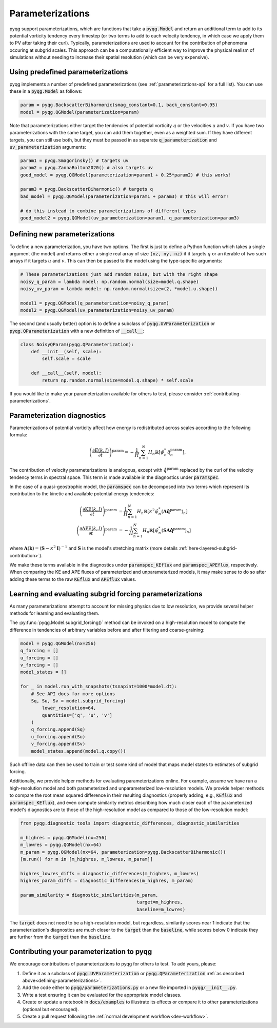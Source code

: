 Parameterizations
=================

pyqg support parameterizations, which are functions that take a
:code:`pyqg.Model` and return an additional term to add to its potential
vorticity tendency every timestep (or two terms to add to each velocity
tendency, in which case we apply them to PV after taking their curl).
Typically, parameterizations are used to account for the contribution of
phenomena occuring at subgrid scales. This approach can be a computationally
efficient way to improve the physical realism of simulations without needing to
increase their spatial resolution (which can be very expensive).

Using predefined parameterizations
----------------------------------

pyqg implements a number of predefined parameterizations (see
:ref:`parameterizations-api` for a full list). You can use these in a
:code:`pyqg.Model` as follows:

.. code-block:: python

    param = pyqg.BackscatterBiharmonic(smag_constant=0.1, back_constant=0.95)
    model = pyqg.QGModel(parameterization=param)

Note that parameterizations either target the tendencies of potential vorticity
:math:`q` or the velocities :math:`u` and :math:`v`. If you have two
parameterizations with the same target, you can add them together, even as a
weighted sum. If they have different targets, you can still use both, but they
must be passed in as separate :code:`q_parameterization` and
:code:`uv_parameterization` arguments:

.. code-block:: python

    param1 = pyqg.Smagorinsky() # targets uv
    param2 = pyqg.ZannaBolton2020() # also targets uv
    good_model = pyqg.QGModel(parameterization=param1 + 0.25*param2) # this works!

    param3 = pyqg.BackscatterBiharmonic() # targets q
    bad_model = pyqg.QGModel(parameterization=param1 + param3) # this will error!

    # do this instead to combine parameterizations of different types
    good_model2 = pyqg.QGModel(uv_parameterization=param1, q_parameterization=param3)

.. _defining-parameterizations:

Defining new parameterizations
------------------------------

To define a new parameterization, you have two options. The first is just to
define a Python function which takes a single argument (the model) and returns
either a single real array of size :code:`(nz, ny, nz)` if it targets :math:`q`
or an iterable of two such arrays if it targets :math:`u` and :math:`v`. This
can then be passed to the model using the type-specific arguments:

.. code-block:: python

    # These parameterizations just add random noise, but with the right shape
    noisy_q_param = lambda model: np.random.normal(size=model.q.shape) 
    noisy_uv_param = lambda model: np.random.normal(size=(2, *model.u.shape))

    model1 = pyqg.QGModel(q_parameterization=noisy_q_param)
    model2 = pyqg.QGModel(uv_parameterization=noisy_uv_param)

The second (and usually better) option is to define a subclass of
:code:`pyqg.UVParameterization` or :code:`pyqg.QParameterization` with a new
definition of :code:`__call__`:

.. code-block:: python

    class NoisyQParam(pyqg.QParameterization):
        def __init__(self, scale):
            self.scale = scale

        def __call__(self, model):
            return np.random.normal(size=model.q.shape) * self.scale

If you would like to make your parameterization available for others to test,
please consider :ref:`contributing-parameterizations`.

Parameterization diagnostics
----------------------------

Parameterizations of potential vorticity affect how energy is redistributed
across scales according to the following formula:

.. math::

    \left(\frac{\partial E(k, l)}{\partial t}\right)^{\text{param}} = 
        -\frac{1}{H}\sum_{n=1}^N H_n\mathbb{R}\left[\hat{\psi}_n^*\hat{\dot{q}}^{\text{param}}_n\right],

The contribution of velocity parameterizations is analogous, except with
:math:`\hat{\dot{q}}^{\text{param}}` replaced by the curl of the velocity
tendency terms in spectral space. This term is made available in the
diagnostics under :code:`paramspec`.

In the case of a quasi-geostrophic model, the :code:`paramspec` can be
decomposed into two terms which represent its contribution to the kinetic and
available potential energy tendencies:

.. math::
    
    \begin{align}
    \left(\frac{\partial \mathrm{KE}(k, l)}{\partial t}\right)^{\text{param}} &= 
        \frac{1}{H}\sum_{n=1}^N H_n\mathbb{R}\left[\kappa^2\hat{\psi}_n^*
                \left(\mathbf{A}\hat{\dot{\mathbf{q}}}^{\text{param}}\right)_n\right] \\
    \left(\frac{\partial \mathrm{APE}(k, l)}{\partial t}\right)^{\text{param}} &= 
         -\frac{1}{H}\sum_{n=1}^N H_n\mathbb{R}\left[\hat{\psi}_n^*
        \left(\mathbf{SA}\hat{\dot{\mathbf{q}}}^{\text{param}}\right)_n\right]
    \end{align}

where :math:`\mathbf{A}(\mathbf{k}) = (\mathbf{S} - \kappa^2\mathbf{I})^{-1}`
and :math:`\mathbf{S}` is the model's stretching matrix (more details 
:ref:`here<layered-subgrid-contribution>`). 

We make these terms available in the diagnostics under :code:`paramspec_KEflux`
and :code:`paramspec_APEflux`, respectively. When comparing the KE and APE
fluxes of parameterized and unparameterized models, it may make sense to do so
after adding these terms to the raw :code:`KEflux` and :code:`APEflux` values.

Learning and evaluating subgrid forcing parameterizations
---------------------------------------------------------

As many parameterizations attempt to account for missing physics due to low
resolution, we provide several helper methods for learning and evaluating them.

The :py:func:`pyqg.Model.subgrid_forcing()` method can be invoked on a
high-resolution model to compute the difference in tendencies of arbitrary
variables before and after filtering and coarse-graining:

.. code-block:: python

    model = pyqg.QGModel(nx=256)
    q_forcing = []
    u_forcing = []
    v_forcing = []
    model_states = []

    for _ in model.run_with_snapshots(tsnapint=1000*model.dt):
        # See API docs for more options
        Sq, Su, Sv = model.subgrid_forcing(
            lower_resolution=64,
            quantities=['q', 'u', 'v']
        )
        q_forcing.append(Sq)
        u_forcing.append(Su)
        v_forcing.append(Sv)
        model_states.append(model.q.copy())

Such offline data can then be used to train or test some kind of model that
maps model states to estimates of subgrid forcing.

Additionally, we provide helper methods for evaluating parameterizations
online. For example, assume we have run a high-resolution model and both
parameterized and unparameterized low-resolution models. We provide helper
methods to compare the root mean squared difference in their resulting
diagnostics (properly adding, e.g., :code:`KEflux` and
:code:`paramspec_KEflux`), and even compute similarity metrics describing how
much closer each of the parameterized model's diagnostics are to those of the
high-resolution model as compared to those of the low-resolution model:

.. code-block:: python

    from pyqg.diagnostic tools import diagnostic_differences, diagnostic_similarities

    m_highres = pyqg.QGModel(nx=256)
    m_lowres = pyqg.QGModel(nx=64)
    m_param = pyqg.QGModel(nx=64, parameterization=pyqg.BackscatterBiharmonic())
    [m.run() for m in [m_highres, m_lowres, m_param]]

    highres_lowres_diffs = diagnostic_differences(m_highres, m_lowres)
    highres_param_diffs = diagnostic_differences(m_highres, m_param)

    param_similarity = diagnostic_similarities(m_param,
                                               target=m_highres,
                                               baseline=m_lowres)

The :code:`target` does not need to be a high-resolution model, but regardless,
similarity scores near 1 indicate that the parameterization's diagnostics are
much closer to the :code:`target` than the :code:`baseline`, while scores below
0 indicate they are further from the :code:`target` than the :code:`baseline`.

.. _contributing-parameterizations:

Contributing your parameterization to pyqg
------------------------------------------

We encourage contributions of parameterizations to pyqg for others to test. To add yours, please:

#. Define it as a subclass of :code:`pyqg.UVParameterization` or :code:`pyqg.QParameterization` :ref:`as described above<defining-parameterizations>`.

#. Add the code either to :code:`pyqg/parameterizations.py` or a new file imported in :code:`pyqg/__init__.py`.

#. Write a test ensuring it can be evaluated for the appropriate model classes.

#. Create or update a notebook in :code:`docs/examples` to illustrate its effects or compare it to other parameterizations (optional but encouraged).

#. Create a pull request following the :ref:`normal development workflow<dev-workflow>`.

